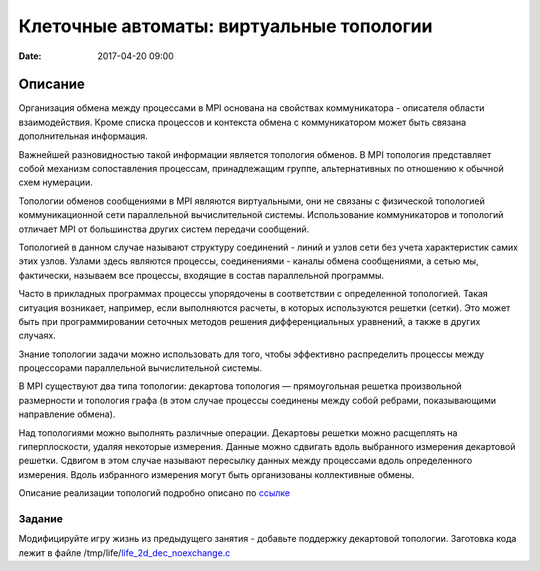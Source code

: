 Клеточные автоматы: виртуальные топологии
#################################################

:date: 2017-04-20 09:00


.. default-role:: code


Описание
========

Организация обмена между процессами в MPI основана на свойствах коммуникатора - описателя области взаимодействия. Кроме списка процессов и контекста обмена с коммуникатором может быть связана дополнительная информация.

Важнейшей разновидностью такой информации является топология обменов. В MPI топология представляет собой механизм сопоставления процессам, принадлежащим группе, альтернативных по отношению к обычной схем нумерации.

Топологии обменов сообщениями в MPI являются виртуальными, они не связаны с физической топологией коммуникационной сети параллельной вычислительной системы. Использование коммуникаторов и топологий отличает MPI от большинства других систем передачи сообщений.

Топологией в данном случае называют структуру соединений - линий и узлов сети без учета характеристик самих этих узлов. Узлами здесь являются процессы, соединениями - каналы обмена сообщениями, а сетью мы, фактически, называем все процессы, входящие в состав параллельной программы.

Часто в прикладных программах процессы упорядочены в соответствии с определенной топологией. Такая ситуация возникает, например, если выполняются расчеты, в которых используются решетки (сетки). Это может быть при программировании сеточных методов решения дифференциальных уравнений, а также в других случаях.

Знание топологии задачи можно использовать для того, чтобы эффективно распределить процессы между процессорами параллельной вычислительной системы.

В MPI существуют два типа топологии: декартова топология — прямоугольная решетка произвольной размерности и топология графа (в этом случае процессы соединены между собой ребрами, показывающими направление обмена).


Над топологиями можно выполнять различные операции. Декартовы решетки можно расщеплять на гиперплоскости, удаляя некоторые измерения. Данные можно сдвигать вдоль выбранного измерения декартовой решетки. Сдвигом в этом случае называют пересылку данных между процессами вдоль определенного измерения. Вдоль избранного измерения могут быть организованы коллективные обмены.

Описание реализации топологий подробно описано по ссылке__ 

.. __: {filename}/extra/topologies.pdf


Задание
-------
Модифицируйте игру жизнь из предыдущего занятия - добавьте поддержку декартовой топологии.
Заготовка кода лежит в файле /tmp/life/life_2d_dec_noexchange.c__

.. __: {filename}/extra/life_2d_dec_noexchange.c



